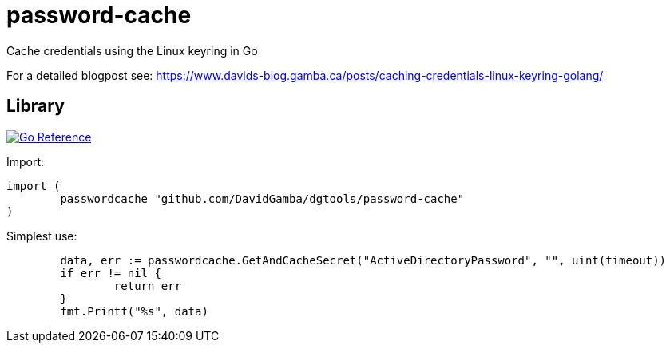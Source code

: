 = password-cache

Cache credentials using the Linux keyring in Go

For a detailed blogpost see: https://www.davids-blog.gamba.ca/posts/caching-credentials-linux-keyring-golang/

== Library

image:https://pkg.go.dev/badge/github.com/DavidGamba/dgtools/password-cache.svg[Go Reference, link="https://pkg.go.dev/github.com/DavidGamba/dgtools/password-cache"]

Import:

[source, go]
----
import (
	passwordcache "github.com/DavidGamba/dgtools/password-cache"
)
----

Simplest use:

[source, go]
----
	data, err := passwordcache.GetAndCacheSecret("ActiveDirectoryPassword", "", uint(timeout))
	if err != nil {
		return err
	}
	fmt.Printf("%s", data)
----
